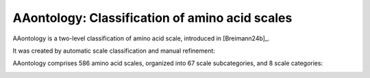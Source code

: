 .. _usage_principles_aaontology:

AAontology: Classification of amino acid scales
===============================================

AAontology is a two-level classification of amino acid scale, introduced in [Breimann24b]_.

It was created by automatic scale classification and manual refinement:

.. image :: /_artwork/schemes/scheme_AAontology1.png

AAontology comprises 586 amino acid scales, organized into 67 scale subcategories, and 8 scale categories:

.. image :: /_artwork/schemes/scheme_AAontology2.png